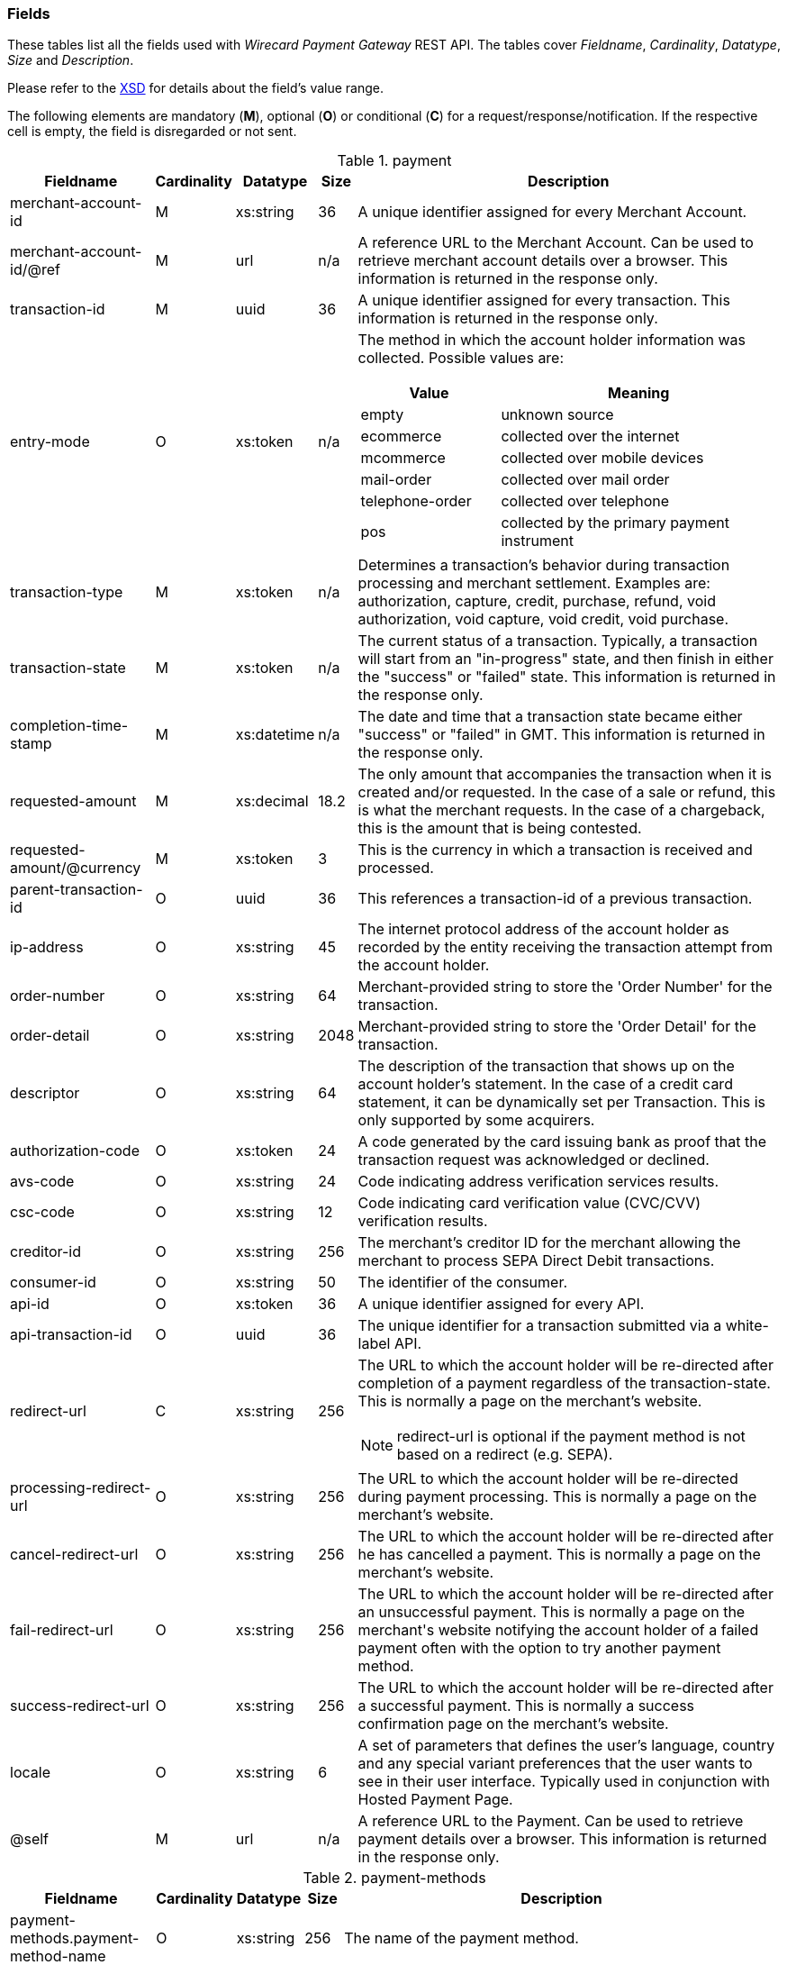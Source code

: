 [#RestApi_Fields]
=== Fields


These tables list all the fields used with _Wirecard Payment Gateway_
REST API. The tables cover  _Fieldname_, _Cardinality_, _Datatype_, _Size_ and
_Description_.

Please refer to the <<Appendix_Xml, XSD>> for details about the field's value range.

The following elements are mandatory (*M*), optional (*O*) or conditional
(*C*) for a request/response/notification. If the respective cell is
empty, the field is disregarded or not sent.

[cols="19,8,8,5,60a"]
.payment
|===
| Fieldname | Cardinality | Datatype | Size | Description

|merchant-account-id | M |	xs:string |	36 |	A unique identifier assigned for every Merchant Account.
|merchant-account-id/@ref | M | url | n/a |	A reference URL to the Merchant Account. Can be used to retrieve merchant account details over a browser. This information is returned in the response only.
|transaction-id |	M |	uuid | 36 |	A unique identifier assigned for every transaction. This information is returned in the response only.
|entry-mode	| O |	xs:token | n/a | The method in which the account holder information was collected. Possible values are:

[cols="1,2"]
!===
! Value ! Meaning

! empty ! unknown source
! ecommerce ! collected over the internet
! mcommerce ! collected over mobile devices
! mail-order ! collected over mail order
! telephone-order ! collected over telephone
! pos ! collected by the primary payment instrument
!===

| transaction-type | M | xs:token | n/a	| Determines a transaction's behavior during transaction processing and merchant settlement. Examples are: authorization, capture, credit, purchase, refund, void authorization, void capture, void credit, void purchase.
| transaction-state |	M	| xs:token | n/a | The current status of a transaction. Typically, a transaction will start from an "in-progress" state, and then finish in either the "success" or "failed" state. This information is returned in the response only.
| completion-time-stamp |	M	| xs:datetime	| n/a	| The date and time that a transaction state became either "success" or "failed" in GMT. This information is returned in the response only.
| requested-amount | M |	xs:decimal | 18.2	| The only amount that accompanies the transaction when it is created and/or requested. In the case of a sale or refund, this is what the merchant requests. In the case of a chargeback, this is the amount that is being contested.
| requested-amount/@currency | M | xs:token |	3	| This is the currency in which a transaction is received and processed.
| parent-transaction-id | O	| uuid | 36	| This references a transaction-id of a previous transaction.
| ip-address | O | xs:string | 45	| The internet protocol address of the account holder as recorded by the entity receiving the transaction attempt from the account holder.
| order-number | O | xs:string | 64	| Merchant-provided string to store the 'Order Number' for the transaction.
| order-detail | O |	xs:string	| 2048 | Merchant-provided string to store the 'Order Detail' for the transaction.
| descriptor | O | xs:string | 64 |	The description of the transaction that shows up on the account holder's statement. In the case of a credit card statement, it can be dynamically set per Transaction. This is only supported by some acquirers.
| authorization-code | O | xs:token |	24 | A code generated by the card issuing bank as proof that the transaction request was acknowledged or declined.
| avs-code | O | xs:string | 24 |	Code indicating address verification services results.
| csc-code | O | xs:string | 12	| Code indicating card verification value (CVC/CVV) verification results.
| creditor-id	| O |	xs:string	| 256 |	The merchant's creditor ID for the merchant allowing the merchant to process SEPA Direct Debit transactions.
| consumer-id	| O	| xs:string |	50 | The identifier of the consumer.
| api-id | O | xs:token |	36 | A unique identifier assigned for every API.
| api-transaction-id | O | uuid |	36 | The unique identifier for a transaction submitted via a white-label API.
| redirect-url | C | xs:string | 256 | The URL to which the account holder will be re-directed after completion of a payment regardless of the transaction-state. This is normally a page on the merchant's website.

[NOTE]
redirect-url is optional if the payment method is not based on a redirect (e.g. SEPA).

| processing-redirect-url	| O |	xs:string |	256	| The URL to which the account holder will be re-directed during payment processing. This is normally a page on the merchant's website.
| cancel-redirect-url	| O |	xs:string |	256	| The URL to which the account holder will be re-directed after he has cancelled a payment. This is normally a page on the merchant's website.
| fail-redirect-url |	O	| xs:string	| 256	| The URL to which the account holder will be re-directed after an unsuccessful payment. This is normally a page on the merchant\'s website notifying the account holder of a failed payment often with the option to try another payment method.
| success-redirect-url | O | xs:string | 256 | The URL to which the account holder will be re-directed after a successful payment. This is normally a success confirmation page on the merchant's website.
| locale | O | xs:string | 6 | A set of parameters that defines the user's language, country and any special variant preferences that the user wants to see in their user interface. Typically used in conjunction with Hosted Payment Page.
| @self |	M	 | url | n/a | A reference URL to the Payment. Can be used to retrieve payment details over a browser. This information is returned in the response only.
|===


[cols="19,8,8,5,60"]
.payment-methods
|===
| Fieldname | Cardinality | Datatype | Size | Description

| payment-methods.payment-method-name | O | xs:string | 256 | The name of the payment method.
| payment-methods.payment-method-url | O | url | 256 | The URL to redirect the consumer to complete the payment process. This information is returned in the response only.
|===


[cols="19,8,8,5,60"]
.account-holder
|===
| Fieldname | Cardinality | Datatype | Size | Description

|account-holder/first-name | O | xs:string | 32	| The first name of the account holder.
| account-holder/last-name | M | xs:string | 32	| The last name of the account holder.
| account-holder/email | O | xs:string | 64	| The email address of the account holder.
| account-holder/gender |	O |	xs:token | 1 | The gender of the account holder.
| account-holder/date-of-birth | O | xs:string | n/a	| The date of birth of the account holder.
| account-holder/phone | O | xs:string | 32	| The phone number of the account holder.
| account-holder/merchant-crm-id | O | xs:string | 64	| The merchant CRM identifier for the account holder.
| account-holder/social-security-number	| O	| xs:string |	14 |The social security number of the account holder.
| account-holder/tax-number	| O	| xs:string |	14 | The corporare tax number of the account holder (applicable for legal entities).
|===

[cols="19,8,8,5,60"]
.account-holder.adress
|===
| Fieldname | Cardinality | Datatype | Size | Description

|account-holder/address/street1 |	O |	xs:string	| 128 |	The first line of the street address of the account holder.
| account-holder/address/street2 | O | xs:string | 128 | The second line of the street address of the account holder.
| account-holder/address/city |	O |	xs:string |	32 | The city of the address of the account holder.
| account-holder/address/state | O | xs:string | 32	| The state or province of the address of the account holder.
| account-holder/address/country | O | xs:token	| 3	| The Country Id of the address of the account holder.
| account-holder/address/postal-code | O | xs:string | 16 | The postal code or ZIP of the address of the account holder.
|===

[cols="19,8,8,5,60"]
.shipping
|===
| Fieldname | Cardinality | Datatype | Size | Description

| shipping/first-name | O | xs:string | 32	| The first name of the shipping address.
| shipping/last-name | O | xs:string | 32 | The last name of the shipping address.
| shipping/phone | O | xs:string | 32 | The phone number of the shipping address.
|===

[cols="19,8,8,5,60"]
.shipping.address
|===
| Fieldname | Cardinality | Datatype | Size | Description

|shipping/address/street1 |	O |	xs:string |	128	| The first line of the shipping address.
| shipping/address/street2 | O | xs:string | 128 | The second line of the shipping address.
| shipping/address/city	| O	| xs:string	| 32 | The city of the shipping address.
| shipping/address/state | O | xs:string | 32	| The state or province of the shipping address.
| shipping/address/country | O | xs:token | 3	| The Country Id of the shipping address.
| shipping/address/postal-code | O |	xs:string	| 16 | The postal code or ZIP of the shipping address.
|===

[cols="19,8,8,5,60"]
.card
|===
| Fieldname | Cardinality | Datatype | Size | Description

| card/account-number |	M - Or Card Token	| xs:token | 36	| The embossed or encoded number that identifies the card issuer to which a transaction is to be routed and the account to which it is to be charged unless specific instructions indicate otherwise. In the case of a credit card, this is the primary account number.
| card/expiration-month |	M - Or Card Token |	xs:short | 2 | The 2-digit representation of the expiration month of the account-number
| card/expiration-year | M - Or Card Token | xs:short	| 4 |	The 4-digit representation of the expiration year of the account-number
| card/card-security-code |	Depending on merchant account settings | xs:token	| 4	| A security feature for credit or debit card transactions, providing increased protection against credit card or debit Card fraud. The card security code is located on the back of MasterCard, Visa and Discover credit or debit cards and is typically a separate group of 3 digits to the right of the signature strip. On American Express cards, the card security code is a printed, not embossed, group of four digits on the front towards the right.
| card/card-type	| M - for creditcard | xs:token | 15 | A card scheme accepted by the processing system. This includes physically issued cards.
| card/track-1	| O	| xs:string	| 79 | Track one is a "track" of information on a credit card that has a 79 character alphanumeric field for information. Normally a credit card number, expiration date and consumer name are contained on track 1.
| card/track-2	| O	| xs:string	| 40 |	Track two is a "track" of information on a credit card that has a 40 character field for information. Normally a credit card number and expiration date are contained on track 2.
|===

[cols="19,8,8,5,60"]
.card-token
|===
| Fieldname | Cardinality | Datatype | Size | Description

|card-token/token-id |O - Or Account Number	| uuid | 16 | A unique identifier assigned for every card token. This is a surrogate value for the primary account number.
| card-token/masked-account-number | M	| xs:string	| 16 | The masked account number. This information is returned in the response only.
|===

[cols="19,8,8,5,60"]
.bank-account
|===
| Fieldname | Cardinality | Datatype | Size | Description

| bank-account/iban	| O |	xs:string	| 34 | The international bank account number (IBAN) required in a bank transfer. It is an international standard for identifying bank accounts across national borders. The current standard is ISO 13616:2007, which indicates SWIFT as the formal registrar.

Allowed characters:  [a-zA-Z]{2}[0-9]{2}[a-zA-Z0-9]{4}[0-9]{7}([a-zA-Z0-9]?){0,16}

| bank-account/bic | O	| xs:string | 15 | The bank identifier code (BIC) in bank transfer.

Allowed characters: ([a-zA-Z]{4}[a-zA-Z]{2}[a-zA-Z0-9]{2}([a-zA-Z0-9]{3})

| bank-account/account-number |	O	| xs:string	| 34 | The number designating a bank account used nationally
| bank-account/bank-code | O | xs:string | 15	| The national bank sorting code for national bank transfers
| bank-account/bank-name | O | xs:string | 100 | The name of the consumer's bank.
| bank-account/branch-address | O	| xs:string	| 64 | The address of the bank. Typically required for Chinese Bank Transfers.
| bank-account/branch-city | O | xs:string | 64	| The city in which the bank is located. Typically required for Chinese Bank Transfers.
| bank-account/branch-state | O	| xs:string |	64 | The state in which the bank is located. Typically required for Chinese Bank Transfers.
|===

[cols="19,8,8,5,60"]
.order-items
|===
| Fieldname | Cardinality | Datatype | Size | Description

| order-items.order-item.name | O	| Alphanumeric | | Name of the item in the basket.
| order-items.order-item.article-number | O	| Alphanumeric | | EAN or other article identifier for merchant.
| order-items.order-item.amount | O	| Number | | Item’s price per unit.
| order-items.order-item.tax-rate | O	| Number | | Item’s tax rate per unit.
| order-items.order-item.quantity | O	| Number | | Total count of items in the order.
|===

[cols="19,8,8,5,60"]
.mandate
|===
| Fieldname | Cardinality | Datatype | Size | Description

| mandate/mandate-id	| O	| xs:string	| 35 | The mandate Id for the mandate generated between the consumer and the merchant allowing the merchant to debit the consumer's bank account.
| mandate/due-date | O | xs:string | 19	| The date that the mandate transaction is due.
| mandate/signed-date	| O	| xs:string	| 19 | The date that the mandate was signed.
| mandate/signed-city	| O	| xs:string	| 128	| The city in which the mandate was signed in.
| mandate/signature-image	| O	| xs:string	| n/a	| The signature of the mandate transaction.
|===

[cols="19,8,8,5,60"]
.notifications
|===
| Fieldname | Cardinality | Datatype | Size | Description

| notifications/notification/@url	| O	| url	| 256	| The URL to be used for the instant payment notification.
| notifications/notification/@transaction-state |	O	| xs:token	| 12	| The transaction state, for which the instant payment notification will be sent.
|===

[cols="19,8,8,5,60"]
.three-d
|===
| Fieldname | Cardinality | Datatype | Size | Description

| three-d/pares | O | xs:string	| 16000	| In a 3-D Secure transaction, this is the digitally signed, base64-encoded authentication response message received from the issuer.
| three-d/eci	| O	| xs:string	| 256	| In a 3-D Secure process, this indicates the status of the VERes.
| three-d/xid	| O	| xs:string	| 36 |In a 3-D Secure process, this is the unique transaction identifier.
| three-d/cardholder-authentication-value |	O	| xs:string	| 1024 | The CAVV is a a cryptographic value generated by the Issuer. For Visa transactions it is called CAVV (Cardholder Authentication Verification Value). For MasterCard it is either called Accountholder Authentication Value (AAV) or Universal Cardholder Authentication Field (UCAF).
| three-d/cardholder-authentication-status | O | xs:string | 32	| The result of the authentication process.
| three-d/pareq	| O | xs:string	| 16000	| In a 3-D Secure transaction, this is a base64-encoded request message created for cards participating in the 3-D program. The PaReq is returned by the issuer’s ACS via the VISA or MasterCard directory to the payment gateway and from here passed on to the merchant.
| three-d/acs-url	| O	| xs:string	| 256	| The issuer URL to where the merchant must direct the enrolment check request via the cardholder’s browser. It is returned only in case the cardholder is enrolled in 3-D secure program.
| three-d/attempt-three-d |	O |	xs:boolean | 1 | Indicates that the transaction request should proceed with the 3D Secure workflow if the [Card Holder] is enrolled.  Otherwise, the transaction proceeds without 3D Secure. This field is used in conjunction with Hosted Payment Page (HPP).
|===

[cols="19,8,8,5,60"]
.device
|===
| Fieldname | Cardinality | Datatype | Size | Description

| device/fingerprint | O | xs:string | 4096	| A device fingerprint is information collected about a remote computing device for the purpose of identification retrieved on merchants side. Fingerprints can be used to fully or partially identify individual users or devices even when cookies are turned off.
|===

[cols="19,8,8,5,60"]
.browser
|===
| Fieldname | Cardinality | Datatype | Size | Description

| browser/accept | O | xs:string | 2048	| This is the HTTP Accept Header as retrieved from the card holder’s browser in the HTTP request. In case it is longer than 2048 it has to be truncated. It is strongly recommended to provide this field to prevent rejections from ACS server side.
| browser/accept | O | xs:string | 256 | This is the User Agent as retrieved from the card holder’s browser in the HTTP request. In case it is longer than 256 Byte it has to be truncated. It is strongly recommended to provide this field to prevent rejections from ACS server side.
|===

[cols="19,8,8,5,60"]
.custom-fields
|===
| Fieldname | Cardinality | Datatype | Size | Description

| custom-fields/custom-field/@field-name | O | xs:string | 36 | The merchant defined name of the custom field.
| custom-fields/custom-field/@field-value	| O	| xs:string |	36 | The merchant defined name of the custom field.
|===

[cols="19,8,8,5,60"]
.periodic
|===
| Fieldname | Cardinality | Datatype | Size | Description

| [[RestAPI_Fields_Periodic_PeriodicType]]
periodic.periodic-type	| O	| xs:token	| n/a	| Indicates how and why a payment occurs more than once. Possible values include 'installment': one in a set that completes a financial transaction and 'recurring': one in a set that occurs repeatedly, such as a subscription.
|===

[cols="19,8,8,5,60"]
.cryptogram
|===
| Fieldname | Cardinality | Datatype | Size | Description

| cryptogram/cryptogram-type	| M	| xs:string	| 1024 | Name of payment method for which a cryptogram is created.
| cryptogram/cryptogram-value	| M	| xs:string	| 1024 | Encrypted payment data. Typically used in place of an account-number or token-id.
|===

[cols="19,8,8,5,60"]
.statuses
|===
| Fieldname | Cardinality | Datatype | Size | Description

| statuses/status/@code	| M	| xs:string	| 12 | The status of a transaction. This is primarily used in conjunction with the transaction state to determine the exact details of the status of the transaction. This information is returned in the response only.
| statuses/status/@description | M | xs:string | 512 | Text used to describe the transaction status. This information is returned in the response only.
| statuses/status/@severity	| M	| xs:token | 20	| The severity of the transaction, can be information, warning, or error. This information is returned in the response only.
|===

[cols="19,8,8,5,60"]
.airline-industry
|===
| Fieldname | Cardinality | Datatype | Size | Description

| airline-industry/airline-code | O | xs:string | 3 | The airline code assigned by IATA.
| airline-industry/airline-name	| O	| xs:string	| 64 | Name of the airline.
| airline-industry/passenger-code	| O	| xs:string	| 10 | The file key of the passenger name record (PNR). This information is mandatory for transactions with AirPlus UATP cards.
| airline-industry/passenger-name	| O	| xs:string	| 64 | The name of the airline transaction passenger.
| airline-industry/passenger-phone | O | xs:string | 32	| The phone number of the airline transaction passenger.
| airline-industry/passenger-email | O | xs:string | 64	| The email address of the airline transaction passenger.
| airline-industry/passenger-ip-address	| O	| xs:string	| 45 | The IP address of the airline transaction passenger.
| airline-industry/ticket-issue-date | O | xs:date | n/a | The date the ticket was issued.
| airline-industry/ticket-number | O | xs:string | 11 | The airline ticket number, including the check digit. If no airline ticket number (IATA) is used, the element field must be populated with 99999999999.
| airline-industry/ticket-restricted-flag | O	| xs:token | 1 | Indicates that the airline transaction is restricted. 0 = No restriction, 1 = Restricted (non-refundable).
| airline-industry/pnr-file-key | O	| xs:string	| 10	| The passenger name File id for the airline transaction.
| airline-industry/ticket-check-digit	| O	| xs:short | 2 | The airline ticket check digit.
| airline-industry/agent-code | O | xs:string | 3 | The agency code assigned by IATA.
| airline-industry/agent-name	| O |	xs:string	| 64 | The agency name.
| airline-industry/non-taxable-net-amount |	O	| xs:decimal | 7.2 | This field must contain the net amount of the purchase transaction in the specified currency for which the tax is levied. Two decimal places are implied. If this field contains a value greater than zero, the indicated value must differ to the content of the transaction amount.
| airline-industry/number-of-passengers	| O	| xs:short | 3 | The number of passengers on the airline transaction.
| airline-industry/reservation-code	| O	| xs:string	| 32 | The reservation code of the airline Transaction passenger.
|===

[cols="19,8,8,5,60"]
.airline-industry/ticket-issuer
|===
| Fieldname | Cardinality | Datatype | Size | Description

| airline-industry/ticket-issuer/street1 | O | xs:string | 128 | The issuer address street for the airline transaction.
| airline-industry/ticket-issuer/street2 | O | xs:string | 128 | The issuer address street 2 for the airline transaction.
| airline-industry/ticket-issuer/city	| O	| xs:string	| 32 | The city of the address of the airline transaction issuer.
| airline-industry/ticket-issuer/state | O | xs:string | 32 | The state of the address of the airline transaction issuer.
| airline-industry/ticket-issuer/country | O | xs:token | 3 | The Issuer address country Id for the airline transaction.
| airline-industry/ticket-issuer/postal-code | O |	xs:string | 16 | An alphanumeric numeric code used to represent the airline transaction issuer postal code.
|===

[cols="19,8,8,5,60"]
.airline-industry/itinerary/segment
|===
| Fieldname | Cardinality | Datatype | Size | Description

| airline-industry/itinerary/segment/carrier-code	| O	| xs:string	| 3	| The 2-letter airline code (e.g. LH, BA, KL) supplied by IATA for each leg of a flight.
| airline-industry/itinerary/segment/departure-airport-code	| O	| xs:string	| 3	| The departure airport code. IATA assigns the airport codes.
| airline-industry/itinerary/segment/departure-city-code	| O	| xs:string	| 32 | The departure city code of the itinerary segment. IATA assigns the airport codes.
| airline-industry/itinerary/segment/arrival-airport-code	| O	| xs:string	| 3	| The arrival airport code of the itinerary segment. IATA assigns the airport codes.
| airline-industry/itinerary/segment/arrival-city-code | O | xs:string | 32	| The arrival city code of the itinerary segment. IATA assigns the airport codes.
| airline-industry/itinerary/segment/departure-date	| O	| xs:date	| n/a	| The departure date for a given leg.
| airline-industry/itinerary/segment/arrival-date	| O	| xs:date	| n/a	| The arrival date of the itinerary segment. IATA assigns the airport codes.
| airline-industry/itinerary/segment/flight-number | O | xs:string | 6 | The flight number of the itinerary segment.
| airline-industry/itinerary/segment/fare-class	| O	| xs:string	| 3	| Used to distinguish between First Class, Business Class and Economy Class, but also used to distinguish between different fares and booking codes within the same type of service.
| airline-industry/itinerary/segment/fare-basis	| O	| xs:string	| 6	| Represents a specific fare and class of service with letters, numbers, or a combination of both.
| airline-industry/itinerary/segment/stop-over-code	| O	| xs:token	| 1	| 0 = allowed, 1 = not allowed
| airline-industry/itinerary/segment/tax-amount	| O	| xs:decimal	| 18.6 | The amount of the value added tax levied on the transaction amount in the specified currency.
|===

[cols="19,8,8,5,60"]
.cruise-industry
|===
| Fieldname | Cardinality | Datatype | Size | Description

| cruise-industry/carrier-code | O | xs:string | 3 | The airline code assigned by IATA.
| cruise-industry/agent-code | O | xs:string | 8 | The agency code assigned by IATA.
| cruise-industry/travel-package-type-code | O | xs:string | 10	| This indicates if the package includes car rental, airline flight, both or neither. Valid entries include: C = Car rental reservation included, A = Airline flight reservation included, B = Both car rental and airline flight reservations included, N = Unknown.
| cruise-industry/ticket-number	| O	| xs:string	| 15 | The ticket number, including the check digit.
| cruise-industry/passenger-name | O | xs:string | 100 | The name of the passenger.
| cruise-industry/lodging-check-in-date | O | xs:date | n/a | The cruise departure date also known as the sail date.
| cruise-industry/lodging-check-out-date | O | xs:date | n/a | The cruise return date also known as the sail end date.
| cruise-industry/lodging-room-rate	| O	| money	| n/a	| The total cost of the cruise.
| cruise-industry/number-of-nights | O | xs:short | 3 | The length of the cruise in days.
| cruise-industry/lodging-name | O | xs:string	| 100	| The ship name booked for the cruise.
| cruise-industry/lodging-city-name	| O	| xs:string	| 20	| The name of the city where the lodging property is located.
| cruise-industry/lodging-region-code	| O	| xs:string	| 10 | The region code where the lodging property is located.
| cruise-industry/lodging-country-code | O | xs:string | 10 | The country code where the lodging property is located.
|===

[cols="19,8,8,5,60"]
.cruise-industry/itinerary/segment
|===
| Fieldname | Cardinality | Datatype | Size | Description

| cruise-industry/itinerary/segment/carrier-code |	O	| xs:string	| 3	| The 2-letter airline code (e.g. LH, BA, KL) supplied by IATA for each leg of a flight.
| cruise-industry/itinerary/segment/departure-airport-code | O | xs:string | 3 | The destination airport code. IATA assigns the airport codes.
| cruise-industry/itinerary/segment/departure-city-code |	O |	xs:string	| 32 | The departure city code of the itinerary segment. IATA assigns the airport codes.
| cruise-industry/itinerary/segment/arrival-airport-code | O | xs:string | 3 | The arrival airport code of the itinerary segment. IATA assigns the airport codes.
| cruise-industry/itinerary/segment/arrival-city-code	| O	| xs:string	| 32 | The arrival city code of the itinerary segment. IATA assigns the airport codes.
| cruise-industry/itinerary/segment/departure-date | O | xs:date | n/a | The departure date for a given leg.
| cruise-industry/itinerary/segment/arrival-date | O | xs:date | n/a | The arrival date of the itinerary segment.
| cruise-industry/itinerary/segment/flight-number | O | xs:string | 6 | The flight number of the itinerary segment.
| cruise-industry/itinerary/segment/fare-class | O | xs:string | 3 | Used to distinguish between First Class, Business Class and Economy Class, but also used to distinguish between different fares and booking codes within the same type of service.
| cruise-industry/itinerary/segment/fare-basis | O | xs:string | 6 | Represents a specific fare and class of service with letters, numbers, or a combination of both.
| cruise-industry/itinerary/segment/stop-over-code | O | xs:token | 1	| 0 = allowed, 1 = not allowed
| cruise-industry/itinerary/segment/tax-amount | O | xs:decimal | 18.6 | The amount of the value added tax levied on the transaction amount in the specified currency.
|===
